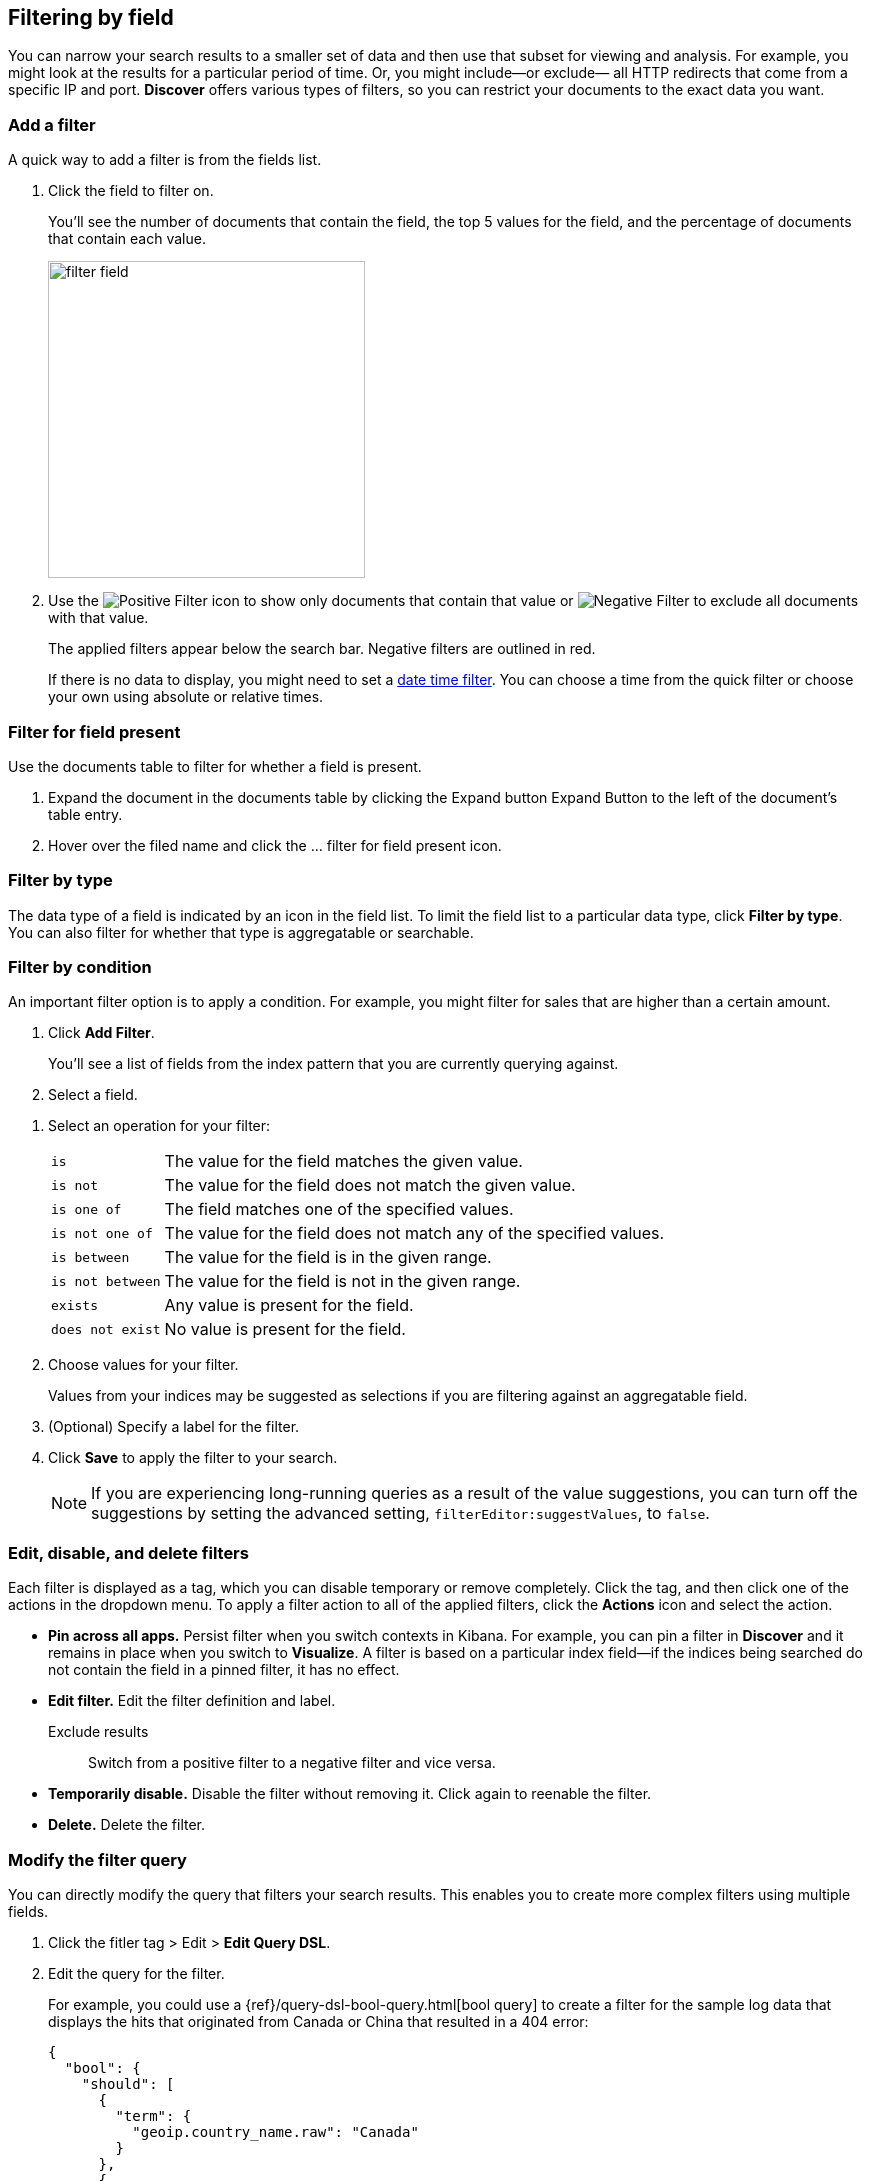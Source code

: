 [[field-filter]]
== Filtering by field

You can narrow your search results to a  
smaller set of data and then use that subset for viewing and analysis.
For example, you might look at the results for a 
particular period of time. Or, you might include&mdash;or exclude&mdash;
all HTTP redirects that come from a specific IP and port. *Discover* offers
various types of filters, so you can restrict your documents to the exact data you want.

[float]
=== Add a filter

A quick way to add a filter is from the fields list.

. Click the field to filter on. 
+
You'll see the number of documents that contain 
the field, the top 5 values for the field, and the percentage of documents 
that contain each value.
+
[role="screenshot"]
image::images/filter-field.png[height=317]

. Use the image:images/PositiveFilter.jpg[Positive Filter] icon to 
show only documents that contain that value
or image:images/NegativeFilter.jpg[Negative Filter] to exclude all documents with that value.
+
The applied filters appear below the search bar.  Negative filters are outlined in red.
+
If there is no data to display, you might need to set a <<set-time-filter, date time filter>>.  
You can choose a time from the quick filter or choose your 
own using absolute or relative times.

[float]
=== Filter for field present

Use the documents table to filter for whether a field is present.

. Expand the document in the documents table by clicking the Expand button 
Expand Button to the left of the document’s table entry.

. Hover over the filed name and click the ... filter for field present icon.

[float]
=== Filter by type

The data type of a field is indicated by an icon in the field list.  
To limit the field 
list to a particular data type, click *Filter by type*.
You can also filter for whether that type is
aggregatable or searchable.  

[float]
=== Filter by condition

An important filter option is to apply a condition. 
For example, you might filter for sales that 
are higher than a certain amount. 

. Click *Add Filter*.
+
You'll see a list of fields from the
index pattern that you are currently querying against.

. Select a field. 

////
+
[role="screenshot"]
image::images/add_filter_field.png[]
////

. Select an operation for your filter:
+
[horizontal]
`is`:: The value for the field matches the given value.
`is not`:: The value for the field does not match the given value.
`is one of`:: The field matches one of the specified values.
`is not one of`:: The value for the field does not match any of the specified values.
`is between`:: The value for the field is in the given range.
`is not between`:: The value for the field is not in the given range.
`exists`:: Any value is present for the field.
`does not exist`:: No value is present for the field.
. Choose values for your filter. 
+
Values from your indices may be suggested
as selections if you are filtering against an aggregatable field.

. (Optional) Specify a label for the filter.

. Click *Save* to apply the filter to your search.
+
NOTE: If you are experiencing long-running queries as a result of the value suggestions, you can
turn off the suggestions by setting the advanced setting, `filterEditor:suggestValues`, to `false`.

[float]
[[filter-pinning]]
=== Edit, disable, and delete filters

Each filter is displayed as a tag, which you can 
disable temporary or remove completely. Click the tag, and then click 
one of the actions in the dropdown menu.  
To apply a filter action to all of the applied filters,
click the *Actions* icon and select the action.

* *Pin across all apps.* Persist filter
when you switch contexts in Kibana. For example, you can pin a filter
in *Discover* and it remains in place when you switch to *Visualize*.
A filter is based on a particular index field--if the indices being
searched do not contain the field in a pinned filter, it has no effect.

* *Edit filter.* Edit the
filter definition and label.
Exclude results :: Switch from a positive
filter to a negative filter and vice versa.

* *Temporarily disable.* Disable the filter without
removing it. Click again to reenable the filter.

* *Delete.* Delete the filter.


[float]
[[filter-edit]]
=== Modify the filter query
You can directly modify
the query that filters your search results.  This enables you
to create more complex filters using multiple fields.

. Click the fitler tag > Edit > *Edit Query DSL*.

. Edit the query for the filter.
+
////
image::images/edit_filter_query_json.png[]
+
////
For example, you could use a
{ref}/query-dsl-bool-query.html[bool query] to create a filter for the
sample log data that displays the hits that originated from Canada or China that resulted in a 404 error:
+
==========
[source,json]
{
  "bool": {
    "should": [
      {
        "term": {
          "geoip.country_name.raw": "Canada"
        }
      },
      {
        "term": {
          "geoip.country_name.raw": "China"
        }
      }
    ],
    "must": [
      {
        "term": {
          "response": "404"
        }
      }
    ]
  }
}
==========
